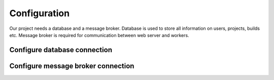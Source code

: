 .. _configuration:

Configuration
=============


Our project needs a database and a message broker. Database is used to store
all information on users, projects, builds etc. Message broker is required for
communication between web server and workers.


Configure database connection
-----------------------------

.. TODO: Describe how to configure database connection.


Configure message broker connection
-----------------------------------

.. TODO: Describe how to configure message broker (celery)


